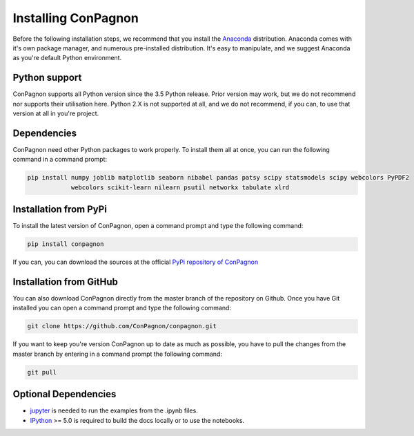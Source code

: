 

.. _install:

Installing ConPagnon
====================

Before the following installation steps, we recommend that you install the
`Anaconda <https://docs.continuum.io/anaconda/>`_ distribution. Anaconda
comes with it's own package manager, and numerous pre-installed distribution.
It's easy to manipulate, and we suggest Anaconda as you're default Python environment.

Python support
--------------

ConPagnon supports all Python version since the 3.5 Python release. Prior version may work,
but we do not recommend nor supports their utilisation here. Python 2.X is not supported
at all, and we do not recommend, if you can, to use that version at all in you're project.

Dependencies
------------

ConPagnon need other Python packages to work properly. To install them all at once,
you can run the following command in a command prompt:


.. code-block:: bash

    pip install numpy joblib matplotlib seaborn nibabel pandas patsy scipy statsmodels scipy webcolors PyPDF2
                webcolors scikit-learn nilearn psutil networkx tabulate xlrd

Installation from PyPi
----------------------

To install the latest version of ConPagnon, open a command prompt and type the following command:

.. code-block:: bash

    pip install conpagnon

If you can, you can download the sources
at the official `PyPi repository of ConPagnon <https://pypi.org/project/conpagnon/>`_

Installation from GitHub
------------------------

You can also download ConPagnon directly from the master branch of the repository on Github. Once you have Git
installed you can open a command prompt and type the following command:

.. code-block:: bash

    git clone https://github.com/ConPagnon/conpagnon.git

If you want to keep you're version ConPagnon up to date as much as possible, you have to pull the changes from
the master branch by entering in a command prompt the following command:

.. code-block:: bash

    git pull

Optional Dependencies
---------------------

* `jupyter <https://jupyter.org/>`__ is needed to run the examples from the .ipynb files.
* `IPython <https://ipython.org>`__ >= 5.0 is required to build the docs locally or to use the notebooks.

